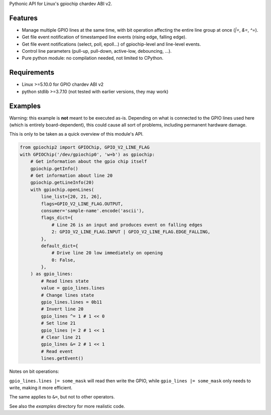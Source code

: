 Pythonic API for Linux's gpiochip chardev ABI v2.

Features
--------

- Manage multiple GPIO lines at the same time, with bit operation affecting the
  entire line group at once (`|=`, `&=`, `^=`).
- Get file event notification of timestamped line events (rising edge, falling
  edge).
- Get file event notifications (select, poll, epoll...) of gpiochip-level and
  line-level events.
- Control line parameters (pull-up, pull-down, active-low, debouncing, ...).
- Pure python module: no compilation needed, not limited to CPython.

Requirements
------------

- Linux >=5.10.0 for GPIO chardev ABI v2
- python stdlib >=3.7.10 (not tested with earlier versions, they may work)

Examples
--------

Warning: this example is **not** meant to be executed as-is. Depending on what
is connected to the GPIO lines used here (which is entirely board-dependent),
this could cause all sort of problems, including permanent hardware damage.

This is only to be taken as a quick overview of this module's API.

.. code:: python

    from gpiochip2 import GPIOChip, GPIO_V2_LINE_FLAG
    with GPIOChip('/dev/gpiochip0', 'w+b') as gpiochip:
        # Get information about the gpio chip itself
        gpiochip.getInfo()
        # Get information about line 20
        gpiochip.getLineInfo(20)
        with gpiochip.openLines(
            line_list=[20, 21, 26],
            flags=GPIO_V2_LINE_FLAG.OUTPUT,
            consumer='sample-name'.encode('ascii'),
            flags_dict={
                # Line 26 is an input and produces event on falling edges
                2: GPIO_V2_LINE_FLAG.INPUT | GPIO_V2_LINE_FLAG.EDGE_FALLING,
            },
            default_dict={
                # Drive line 20 low immediately on opening
                0: False,
            },
        ) as gpio_lines:
            # Read lines state
            value = gpio_lines.lines
            # Change lines state
            gpio_lines.lines = 0b11
            # Invert line 20
            gpio_lines ^= 1 # 1 << 0
            # Set line 21
            gpio_lines |= 2 # 1 << 1
            # Clear line 21
            gpio_lines &= 2 # 1 << 1
            # Read event
            lines.getEvent()

Notes on bit operations:

``gpio_lines.lines |= some_mask`` will read then write the GPIO, while
``gpio_lines |= some_mask`` only needs to write, making it more efficient.

The same applies to ``&=``, but not to other operators.

See also the `examples` directory for more realistic code.

